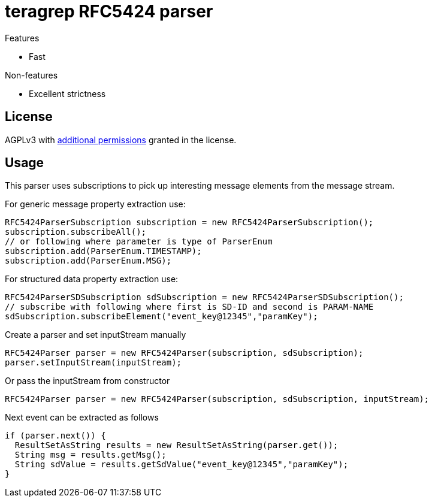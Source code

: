 = teragrep RFC5424 parser

Features

* Fast

Non-features

* Excellent strictness


== License
AGPLv3 with link:https://github.com/teragrep/rlo_06/blob/master/LICENSE#L665-L670[additional permissions] granted in the license.


== Usage
This parser uses subscriptions to pick up interesting message elements
from the message stream.

For generic message property extraction use:

[source,java]
----
RFC5424ParserSubscription subscription = new RFC5424ParserSubscription();
subscription.subscribeAll();
// or following where parameter is type of ParserEnum
subscription.add(ParserEnum.TIMESTAMP);
subscription.add(ParserEnum.MSG);
----

For structured data property extraction use:

[source,java]
----
RFC5424ParserSDSubscription sdSubscription = new RFC5424ParserSDSubscription();
// subscribe with following where first is SD-ID and second is PARAM-NAME
sdSubscription.subscribeElement("event_key@12345","paramKey");
----

Create a parser and set inputStream manually

[source,java]
----
RFC5424Parser parser = new RFC5424Parser(subscription, sdSubscription);
parser.setInputStream(inputStream);
----

Or pass the inputStream from constructor

[source,java]
----
RFC5424Parser parser = new RFC5424Parser(subscription, sdSubscription, inputStream);
----

Next event can be extracted as follows

[source,java]
----
if (parser.next()) {
  ResultSetAsString results = new ResultSetAsString(parser.get());
  String msg = results.getMsg();
  String sdValue = results.getSdValue("event_key@12345","paramKey");
}
----
